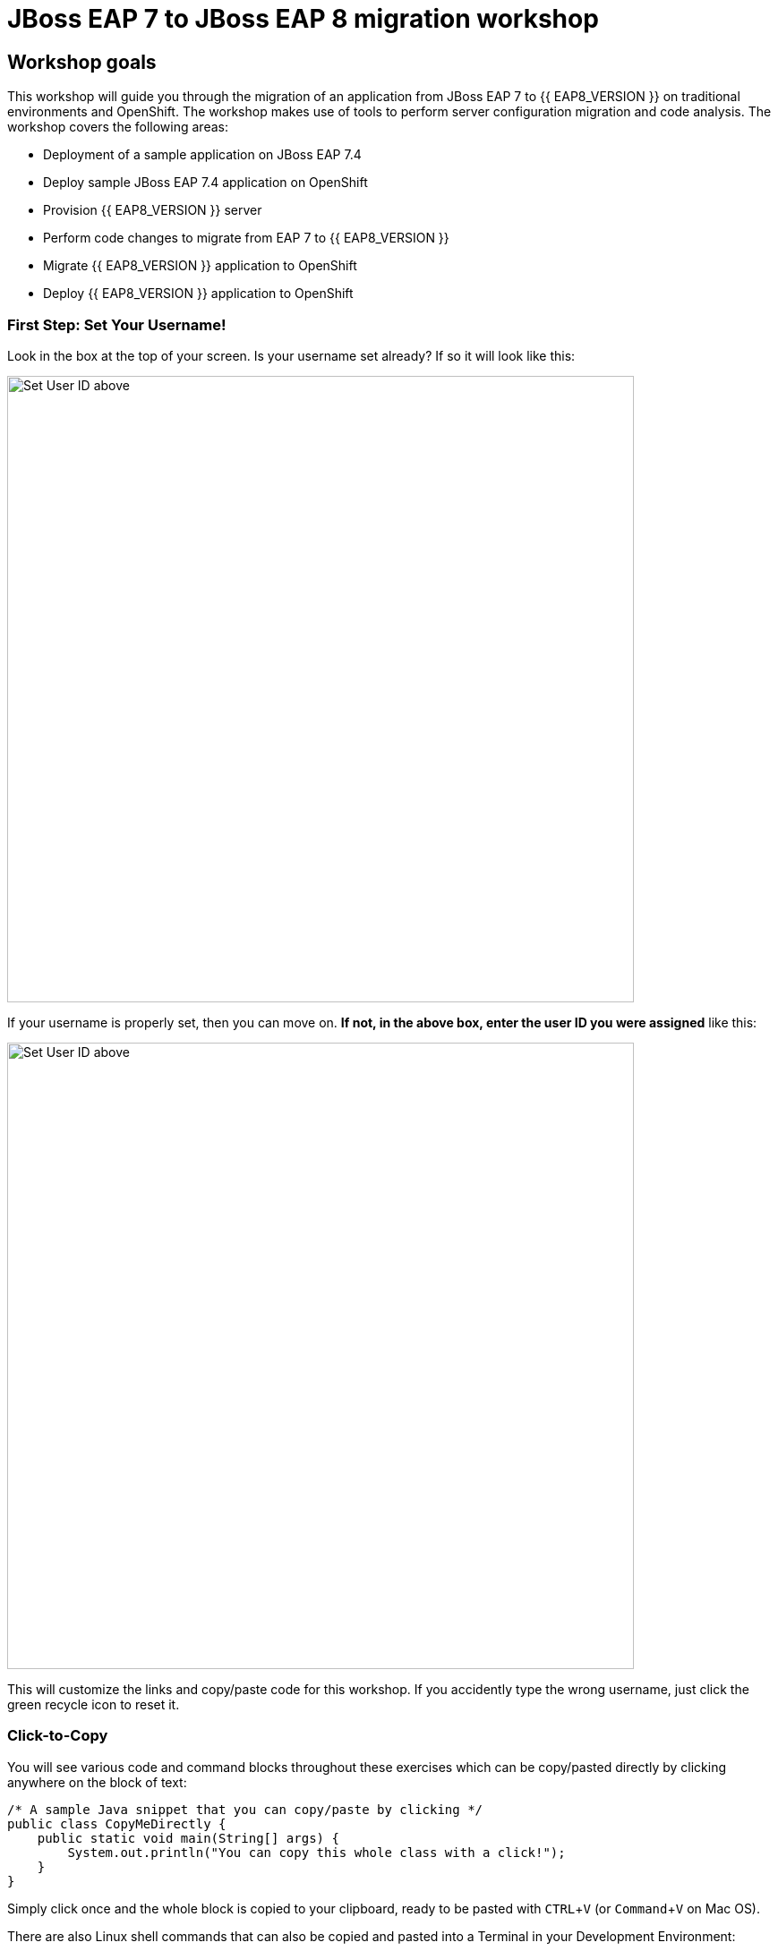= JBoss EAP 7 to JBoss EAP 8 migration workshop
:experimental:
:imagesdir: images

== Workshop goals
This workshop will guide you through the migration of an application from JBoss EAP 7 to {{ EAP8_VERSION }} on traditional environments and OpenShift. The workshop makes use of tools to perform server configuration migration and code analysis.  The workshop covers the following areas:

* Deployment of a sample application on JBoss EAP 7.4 
* Deploy sample JBoss EAP 7.4 application on OpenShift
* Provision {{ EAP8_VERSION }} server
* Perform code changes to migrate from EAP 7 to {{ EAP8_VERSION }}
* Migrate {{ EAP8_VERSION }} application to OpenShift
* Deploy {{ EAP8_VERSION }} application to OpenShift


=== First Step: Set Your Username!

Look in the box at the top of your screen. Is your username set already? If so it will look like this:

image::alreadyset.png[Set User ID above, 700]

If your username is properly set, then you can move on. **If not, in the above box, enter the user ID you were assigned** like this:

image::setuser.png[Set User ID above, 700]

This will customize the links and copy/paste code for this workshop. If you accidently type the wrong username, just click the green recycle icon to reset it.

=== Click-to-Copy

You will see various code and command blocks throughout these exercises which can be copy/pasted directly by clicking anywhere on the block of text:

[source,java,role="copypaste"]
----
/* A sample Java snippet that you can copy/paste by clicking */
public class CopyMeDirectly {
    public static void main(String[] args) {
        System.out.println("You can copy this whole class with a click!");
    }
}
----

Simply click once and the whole block is copied to your clipboard, ready to be pasted with kbd:[CTRL+V] (or kbd:[Command+V] on Mac OS).

There are also Linux shell commands that can also be copied and pasted into a Terminal in your Development Environment:

[source,sh,role="copypaste"]
----
echo "This is a bash shell command that you can copy/paste by clicking"
----

=== Access Your Development Environment

You will be using Red Hat OpenShift Dev Spaces. **Changes to files are auto-saved every few seconds**, so you don't need to explicitly save changes.

To get started, {{ CHE_URL }}[access the Red Hat OpenShift Dev Spaces^] you will be presented with an option to login with your OpenShift credentials

image::openshift-login.png[openshift-login,800]

Click on "Login with OpenShift"

image::openshift-username.png[openshift-username,800]

and log in using the username and password you've been assigned:

* *Username*: `{{ USER_ID }}`
* *Password*: `{{ CHE_USER_PASSWORD }}`


Once you log in, you’ll be placed on your personal dashboard. Click on the "jboss-workshop" workspace on the left, as shown below.

image::devspaces-dashboard.png[devspaces-dashboard, 800]

After a minute or two, you’ll be placed in the workspace:

image::devspaces-start.png[devspaces-start, 800]

Users of Eclipse, IntelliJ IDEA or Visual Studio Code will see a familiar layout: a project/file browser on the left, a code editor on the right, and a terminal at the bottom. You'll use all of these during the course of this workshop, so keep this browser tab open throughout. **If things get weird, you can simply reload the browser tab to refresh the view.**

=== Running terminal commands



=== Configuring GIT


[source,sh,role="copypaste"]
----
 git config --global user.email "{{ USER_ID }}@example.com"
 git config --global user.name "{{ USER_ID }}"
----

Ready? Let's go!